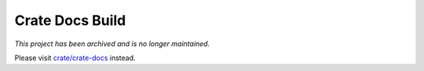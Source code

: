 ================
Crate Docs Build
================

*This project has been archived and is no longer maintained.*

Please visit `crate/crate-docs`_ instead.

.. _crate/crate-docs: https://github.com/crate/crate-docs
